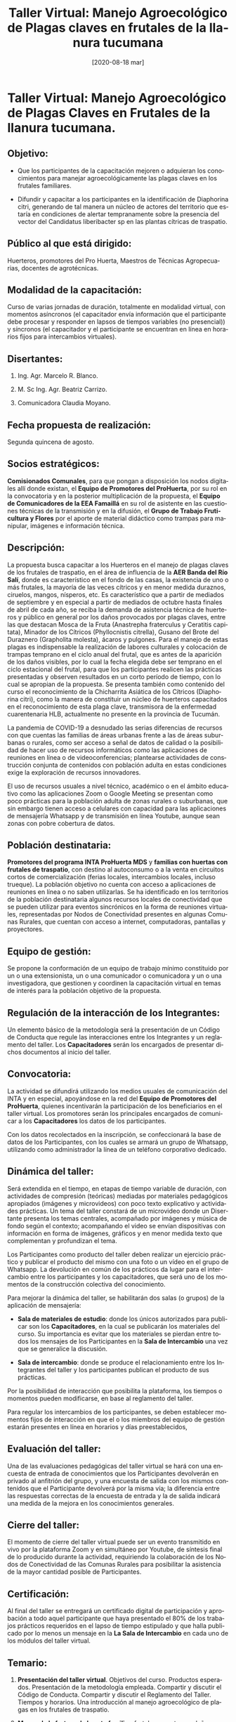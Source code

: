 #+TITLE: Taller Virtual: Manejo Agroecológico de Plagas claves en frutales de la llanura tucumana 
#+DATE: [2020-08-18 mar]
#+EMAIL: blanco.marcelo@inta.gob.ar
#+COMENT: 
#+STARTUP: showeverything
#+LANGUAGE: es
#+LATEX_HEADER: \usepackage[spanish]{babel}
#+OPTIONS: num:2  H:2 html-postamble:nil toc:t
#+EXCLUDE_TAGS: noexport
#+PROPERTY: header-args :exports both :eval no
#+LATEX_HEADER: \usepackage[margin=1.0in]{geometry}
#+LATEX_HEADER: \hypersetup{citecolor=black,colorlinks=true,urlcolor=blue,pdfborderstyle={/S/U/W 1}}
#+LATEX_HEADER: \usepackage[round]{natbib}
#+LATEX_HEADER: \renewcommand{\bibsection}
* Taller Virtual: Manejo Agroecológico de Plagas Claves en Frutales de la llanura tucumana.
  :PROPERTIES:
  :ignore:
  :CUSTOM_ID: taller-virtual-manejo-agroecológico-de-plagas-claves-en-frutales-de-la-llanura-tucumana.
  :END:

** Objetivo:
   :PROPERTIES:
   :CUSTOM_ID: objetivo
   :END:

 - Que los participantes de la capacitación mejoren o adquieran los conocimientos para manejar agroecológicamente las plagas claves en los
   frutales familiares.

 - Difundir y capacitar a los participantes en la identificación de Diaphorina citri, generando de tal manera un núcleo de actores del
   territorio que estaría en condiciones de alertar tempranamente sobre la presencia del vector del Candidatus liberibacter sp en las plantas cítricas de traspatio.

** Público al que está dirigido:
   :PROPERTIES:
   :CUSTOM_ID: público-al-que-está-dirigido
   :END:

Huerteros, promotores del Pro Huerta, Maestros de Técnicas Agropecuarias, docentes de agrotécnicas.

** Modalidad de la capacitación:
   :PROPERTIES:
   :CUSTOM_ID: modalidad-de-la-capacitación
   :END:

Curso de varias jornadas de duración, totalmente en modalidad virtual, con momentos asíncronos (el capacitador envía información que el
participante debe procesar y responder en lapsos de tiempos variables (no presencial)) y síncronos (el capacitador y el participante se encuentran en línea en horarios fijos para intercambios virtuales).

** Disertantes:
   :PROPERTIES:
   :CUSTOM_ID: disertantes
   :END:

*** Ing. Agr. Marcelo R. Blanco.

*** M. Sc Ing. Agr. Beatriz Carrizo.

*** Comunicadora Claudia Moyano.

** Fecha propuesta de realización:
   :PROPERTIES:
   :CUSTOM_ID: fecha-propuesta-de-realización
   :END:

Segunda quincena de agosto.

** Socios estratégicos:
   :PROPERTIES:
   :CUSTOM_ID: socios-estratégicos
   :END:

*Comisionados Comunales*, para que pongan a disposición los nodos digitales allí donde existan, el *Equipo de Promotores del ProHuerta*, por su rol en la convocatoria y en la posterior multiplicación de la propuesta, el *Equipo de Comunicadores de la EEA Famaillá* en su rol de
asistente en las cuestiones técnicas de la transmisión y en la difusión, el *Grupo de Trabajo Fruticultura y Flores* por el aporte de material
didáctico como trampas para manipular, imágenes e información técnica.

** Descripción:
   :PROPERTIES:
   :CUSTOM_ID: descripción
   :END:

La propuesta busca capacitar a los Huerteros en el manejo de plagas claves de los frutales de traspatio, en el área de influencia de la *AER Banda del Río Salí*, donde es característico en el fondo de las casas, la existencia de uno o más frutales, la mayoría de las veces cítricos y en menor medida duraznos, ciruelos, mangos, nísperos, etc. Es característico que a partir de mediados de septiembre y en especial a partir de mediados de octubre hasta finales de abril de cada año, se reciba la demanda de asistencia técnica de huerteros y público en general por los daños provocados por plagas claves, entre las que destacan Mosca de la Fruta (Anastrepha fraterculus y Ceratitis capitata), Minador de los Cítricos (Phyllocnistis citrella), Gusano del Brote del Duraznero (Grapholita molesta), ácaros y pulgones. Para el manejo de estas plagas es indispensable la realización de labores culturales y colocación de trampas temprano en el ciclo anual del frutal, que es antes de la aparición de los daños visibles, por lo cual la fecha elegida debe ser temprano en el ciclo estacional del frutal, para que los participantes realicen las prácticas presentadas y observen resultados en un corto período de tiempo, con lo cual se apropian de la propuesta. Se presenta también como contenido del curso el reconocimiento de la Chicharrita Asiática de los Cítricos (Diaphorina citri), como la manera de constituir un núcleo de huerteros capacitados en el reconocimiento de esta plaga clave, transmisora de la enfermedad cuarentenaria HLB, actualmente no presente en la provincia de Tucumán.

La pandemia de COVID-19 a desnudado las serias diferencias de recursos con que cuentas las familias de áreas urbanas frente a las de áreas suburbanas o rurales, como ser acceso a señal de datos de calidad o la posibilidad de hacer uso de recursos informáticos como las aplicaciones de reuniones en línea o de videoconferencias; plantearse actividades de construcción conjunta de contenidos con población adulta en estas condiciones exige la exploración de recursos innovadores.

El uso de recursos usuales a nivel técnico, académico o en el ámbito educativo como las aplicaciones Zoom o Google Meeting se presentan como poco prácticas para la población adulta de zonas rurales o suburbanas, que sin embargo tienen acceso a celulares con capacidad para las aplicaciones de mensajería Whatsapp y de transmisión en línea Youtube, aunque sean zonas con pobre cobertura de datos.

** Población destinataria:
   :PROPERTIES:
   :CUSTOM_ID: población-destinataria
   :END:

*Promotores del programa INTA ProHuerta MDS* y *familias con huertas con frutales de traspatio*, con destino al autoconsumo o a la venta en circuitos cortos de comercialización (ferias locales, intercambios locales, incluso trueque). La población objetivo no cuenta con acceso a aplicaciones de reuniones en línea o no saben utilizarlas. Se ha identificado en los territorios de la población destinataria algunos recursos locales de conectividad que se pueden utilizar para eventos sincrónicos en la forma de reuniones virtuales, representadas por Nodos de Conectividad presentes en algunas Comunas Rurales, que cuentan con acceso a internet, computadoras, pantallas y proyectores.

** Equipo de gestión:
   :PROPERTIES:
   :CUSTOM_ID: equipo-de-gestión
   :END:

Se propone la conformación de un equipo de trabajo mínimo constituido por un o una extensionista, un o una comunicador o comunicadora y un o una investigadora, que gestionen y coordinen la capacitación virtual en temas de interés para la población objetivo de la propuesta.

** Regulación de la interacción de los Integrantes:
   :PROPERTIES:
   :CUSTOM_ID: regulación-de-la-interacción-de-los-integrantes
   :END:

Un elemento básico de la metodología será la presentación de un Código de Conducta que regule las interacciones entre los Integrantes y un reglamento del taller. Los *Capacitadores* serán los encargados de presentar dichos documentos al inicio del taller.

** Convocatoria:
   :PROPERTIES:
   :CUSTOM_ID: convocatoria
   :END:

La actividad se difundirá utilizando los medios usuales de comunicación del INTA y en especial, apoyándose en la red del *Equipo de Promotores del ProHuerta*, quienes incentivarán la participación de los beneficiarios en el taller virtual. Los promotores serán los principales encargados de comunicar a los *Capacitadores* los datos de los participantes.

Con los datos recolectados en la inscripción, se confeccionará la base de datos de los Participantes, con los cuales se armará un grupo de
Whatsapp, utilizando como administrador la línea de un teléfono corporativo dedicado.

** Dinámica del taller:
   :PROPERTIES:
   :CUSTOM_ID: dinámica-del-taller
   :END:

Será extendida en el tiempo, en etapas de tiempo variable de duración, con actividades de compresión (teóricas) mediadas por materiales pedagógicos apropiados (imágenes y microvideos) con poco texto explicativo y actividades prácticas. Un tema del taller constará de un microvideo donde un Disertante presenta los temas centrales, acompañado por imágenes y música de fondo según el contexto; acompañando el video se envían dispositivas con información en forma de imágenes, gráficos y en menor medida texto que complementan y profundizan el tema.

Los Participantes como producto del taller deben realizar un ejercicio práctico y publicar el producto del mismo con una foto o un vídeo en el grupo de Whatsapp. La devolución en común de los prácticos da lugar para el intercambio entre los participantes y los capacitadores, que será uno de los momentos de la construcción colectiva del conocimiento.

Para mejorar la dinámica del taller, se habilitarán dos salas (o grupos) de la aplicación de mensajería:

- *Sala de materiales de estudio*: donde los únicos autorizados para publicar son los *Capacitadores*, en la cual se publicarán los
  materiales del curso. Su importancia es evitar que los materiales se pierdan entre todos los mensajes de los Participantes en la *Sala de Intercambio* una vez que se generalice la discusión.

- *Sala de intercambio*: donde se produce el relacionamiento entre los Integrantes del taller y los participantes publican el producto de sus
  prácticas.

Por la posibilidad de interacción que posibilita la plataforma, los tiempos o momentos pueden modificarse, en base al reglamento del taller.

Para regular los intercambios de los participantes, se deben establecer momentos fijos de interacción en que el o los miembros del equipo de
gestión estarán presentes en línea en horarios y días preestablecidos,

** Evaluación del taller:
   :PROPERTIES:
   :CUSTOM_ID: evaluación-del-taller
   :END:

Una de las evaluaciones pedagógicas del taller virtual se hará con una encuesta de entrada de conocimientos que los Participantes devolverán en
privado al anfitrión del grupo, y una encuesta de salida con los mismos contenidos que el Participante devolverá por la misma vía; la diferencia
entre las respuestas correctas de la encuesta de entrada y la de salida indicará una medida de la mejora en los conocimientos generales.

** Cierre del taller:
   :PROPERTIES:
   :CUSTOM_ID: cierre-del-taller
   :END:

El momento de cierre del taller virtual puede ser un evento transmitido en vivo por la plataforma Zoom y en simultáneo por Youtube, de síntesis
final de lo producido durante la actividad, requiriendo la colaboración de los Nodos de Conectividad de las Comunas Rurales para posibilitar la
asistencia de la mayor cantidad posible de Participantes.

** Certificación:
   :PROPERTIES:
   :CUSTOM_ID: certificacion
   :END:

Al final del taller se entregará un certificado digital de participación y aprobación a todo aquel participante que haya presentado el 80% de los trabajos prácticos requeridos en el lapso de tiempo estipulado y que halla publicado por lo menos un mensaje en la *La Sala de Intercambio* en cada uno de los módulos del taller virtual.

** Temario:
   :PROPERTIES:
   :CUSTOM_ID: temario
   :END:

1. *Presentación del taller virtual*. Objetivos del curso. Productos esperados. Presentación de la metodología empleada. Compartir y discutir el Código de Conducta. Compartir y discutir el Reglamento del Taller. Tiempos y horarios. Una introducción al manejo agroecológico de plagas en los frutales de traspatio.

2. *Mosca de la fruta en la huerta familiar*: frutales que ataca y daños que provoca,  especies e identificación de moscas de
   la fruta, ciclo biológico, momento del daño, manejo cultural de la plaga, monitoreo con trampas, control con trampas.

   - *Práctico 1*: construcción de trampas de moscas tipo Porticci caseras. Colocación de las mismas.

   - *Práctico 2*: fotografía de los insectos que cayeron en las trampas, intento de identificación conjunta.

3. *Minador de los cítricos* en la huerta familiar: frutales que ataca, daños que provoca, momento del daño, descripción del agente causal, ciclo biológico, monitoreo con trampas, manejo cultural de la plaga, control con trampas amarillas.

   - *Práctico 3*: construcción de trampas de la polilla minadora de los cítricos. Colocación de las mismas.

   - *Práctico 4*: fotografía de los insectos que cayeron en las trampas, intento de identificación conjunta.

4. *Otras plagas que atacan los frutales*: gusano del brote del duraznero y el ciruelo, ácaros y pulgones. Daños que provocan,
   momento del daño, especies e identificación de las mismas, manejo cultural y control con trampas y preparados.

   - *Práctico 5*: construcción de trampas de polilla del brote. Colocación de las mismas.

5. *Chicharrita asiática de los cítricos*: importancia, el *HLB* o *Huanglongbing de los Cítricos*, frutales en los que se encuentra, ciclo biológico, identificación, denuncia de su presencia.

   - *Práctico 5*: fotografía de insectos en cítricos de traspatio, intento de identificación conjunta.

6. *Cierre en línea del taller virtual*.

** Cronograma:
   :PROPERTIES:
   :CUSTOM_ID: cronograma
   :END:

- *Momento 1*: Presentación del taller virtual. Invitación a posibles destinatarios. Formación del grupo de Whatsapp de participantes.

- *Momento 2*: Mosca de la fruta en la huerta familiar. Practico 1.

- *Momento 3*: Minador de los cítricos en la huerta familiar. Practico 2 y Practico 3.

- *Momento 4*: Chicharrita Asiática de los cítricos. Práctico 4 y práctico 5.

- *Momento 5*: Otras plagas que atacan los frutales. Práctico 6.

- *Momento 6*: Cierre del taller con una sesión de zoom y Youtube.

* Glosario de palabras:
  :PROPERTIES:
  :CUSTOM_ID: glosario-de-palabras
  :END:

- *Integrantes*: todas las personas que participan en algún momento de los intercambios del curso, incluye al equipo de gestión del taller.

- *Participantes*: todos los integrantes del curso que no son el equipo de gestión. Son los que se anotaron para participar del taller virtual.

- *Capacitadores*: son las personas que organizan y gestionan el curso, sean o no miembros del INTA.

- *Anfitrión*: se refiere al equipo que sirve de base para el equipo de gestión para organizar las actividades, es físicamente un celular
  corporativo institucional. En inglés es el host.

- *Huerteros*: productores familiares de sistemas muy variados y mixtos, que desarrollan la producción de alimentos para el autoconsumo y excedentes para la venta.

* Guiones:
  :PROPERTIES:
  :CUSTOM_ID: guiones
  :END:
  
** Presentación del taller virtual:
   :PROPERTIES:
   :CUSTOM_ID: presentación-del-taller-virtual
   :END:

- *Video 1*:

  - De 120 a 240 segundos? con la presentación de los *Capacitadores*, temas:  metodología básica, trabajo práctico y presentación de resultados en forma de fotos o videos cortos en el grupo, importancia del código de conducta, importancia del reglamento del curso, tiempos y horarios.

  - *Diálogos*:

    - Voz en off: Imagen con logos, nombre del taller. Bienvenidos al taller virtual: manejo agroecológico de plagas claves en frutales de la llanura tucumana. Organizado los la AER Banda del Río Salí del INTA, con el apoyo del Área de Fruticultura de la EEA Famaillá y el equipo de comunicaciones de la experimental.

    - Presentación de BC.

    - Presentación de MRB.

    - Presentación de CM.

    - Voz en off. Imagen con logos, nombre del taller. Imagen de frutales de traspatio. El objetivo del curso es compartir los conocimientos para mejorar la forma en que manejamos las principales plagas que atacan los principales frutales de traspatio. Esto incluye la identificación de un insecto llamado *Chicharrita Asiática de los Cítricos*, que aunque no causa un daño importante es el transmisor del *HLB* o *Huanglongbing de lo Cítricos*, enfermedad que es una amenaza real a la actividad citrícola. Destinado a promotores del ProHuerta y huerteros, se espera que al final del curso los participantes puedan identificar las plagas claves, producir trampas caseras, realizar prácticas de manejo e identificar a la Chicharrita Asiática de los Cítricos para dar la voz de alerta en caso de verificarse su presencia.

    - Voz en off. Imagen de fondo: *Diapositiva 3*. El curso se desarrollará en la plataforma de mensajería instantánea Whatsapp, en la cual cada participante será agregado a dos salas de mensajería: la *Sala de Materiales de Estudio* se utilizará para que los capacitadores publiquen los materiales del curso y *La Sala de Intercambio* que será el lugar para compartir experiencias, responder consultas y publicar los resultados logrados. Los materiales de los cursos serán publicados en una fecha y hora determinada, en la *Sala de Materiales de Estudio*, donde los *Participantes* pueden acceder a ellos y revisarlos cuando lo necesiten. En la fecha y en el horario publicado en la *La Sala de Materiales de Estudio* los *Capacitadores* interactuarán con los *Participantes* y responderán las consultas requeridas. Durante el resto del tiempo, la participación de los *Capacitadores* en *La Sala de Intercambio* estará sujeta a la disponibilidad  en horario laboral.

    - Voz en off. Imagen de fondo: trampas caseras. Los *Participantes* como devolución de la capacitación, deberán presentar fotos o microvideos captados con el celular, de los trabajos prácticos que se les pidan, realizados en base a los contenidos compartidos en el taller. Este material audiovisual deberá ser compartidos en la *Sala de Intercambio* en las fechas determinadas.

    - Voz en off. Imagen de fondo: modelo de certificado. Al final del taller se entregará un certificado digital de participación y aprobación a todo aquel participante que haya presentado el 80% de los trabajos prácticos requeridos en el lapso de tiempo estipulado y que halla publicado por lo menos un mensaje en la *La Sala de Intercambio* en cada uno de los módulos del taller virtual.

    - Voz en off. Imagen de fondo: *Diapositiva 4*. Para que podamos tener una experiencia provechosa la participación en el taller implica la aceptación del *Código de Conducta* que se publica junto a este microvideo.

    - Voz en off. Imagen de fondo: *Diapositiva 5*. Igualmente para hacer más dinámico y productivo los intercambios, se publica el reglamento del curso donde se determinan los principales supuestos de funcionamiento.

    - Voz en off. Video de fondo: MRB hablando, acompañado de imágenes de un huertero rastrillando bajo un naranjo, poniendo trampas amarillas, etc. Ahora una breve introducción a las plagas de los frutales de traspatio. Nos podemos encontrar que diversos seres vivos pueden causar daño en nuestros frutales, sin embargo en una apretadísima síntesis, podemos expresar que el concepto clave es que si una plaga nos causa daño, hay algún factor ambiental desfavorable que debilita al frutal o potencia la plaga. En muchos casos a nivel de nuestra huerta no estamos en condiciones de controlar efectivamente una plaga, como es el caso de la mosca de la fruta, pero sí podemos realizar acciones que fortalezcan a la planta, como el agregado de abonos orgánicos, riegos y podas adecuadas, etc, que nos aseguren que la planta crecerá fuerte y sana, defendiéndose de esa manera mucho mejor. Un segundo principio del cuidado de los frutales familiares es la prevención, si hay plagas que aparecen todos los años, hay que prepararse antes de que se asienten y comiencen a reproducirse y causar daño. La mejor manera para prevenir es conocer nuestros frutales y las plagas que lo atacan, con lo cual podemos utilizar herramientas en las fechas adecuadas para manejar las plagas. En agricultura agroecológica no buscamos eliminar o exterminar, la plaga es un organismo vivo que tiene una función en el ecosistema, exterminar un ser vivo significa que desbalanceamos la naturaleza, con la posibilidad de provocar graves daños en alguna otra parte. En agroecologia se recomienda no usar productos de síntesis química, como el abono para la caña de azúcar o los insecticidas químicos, por que posiblemente su uso traigan consecuencias no deseadas.

    - Voz en off. Video de fondo. MRB hablando. El trabajo práctico del presente módulo será que saquen con el celular una foto de planta completa de un frutal de su casa o de algún especímen representativo, detallando la ubicación del árbol y la especie. Luego deberán sacar una foto a algún insecto que consideren plaga o a algún síntoma de daño de la planta, con alguna explicación de lo que consideren conveniente para describir los daños o la plaga. Tienen hasta el próximo lunes  para presentarlo. En la *Sala de Intercambio* se discutirá el próximo martes los materiales presentados.    

    - Voz en off. Imágen de fondo: frutales en la huerta familiar. Esto es todo por este módulo. Se envían junto con este video una serie de diapositivas con información extra y un enlace a una  [[/home/gavilan/Dropbox/INTA Banda del Río Salí/Capacitaciones virtuales/taller_frutales/material_audiovisual/frutales_huerta_familiar_modulo_1.pdf][cartilla resumida de manejo de árboles frutales en la huerta familiar]]. Este módulo se continúa con el módulo *Mosca de la fruta en la huerta familiar*.

- *Diapositiva 1*:

  - Objetivo:

    - Que los participantes de la capacitación mejoren o adquieran los conocimientos para manejar agroecológicamente las plagas claves en los frutales familiares.

    - Difundir y capacitar a los participantes en la identificación de Diaphorina citri, generando de tal manera un núcleo de actores del territorio que estaría en condiciones de alertar tempranamente sobre la presencia del vector del Candidatus liberibacter sp en las plantas cítricas de traspatio.

- *Diapositiva 2*

  - Productos esperados:

    - Promotores y huerteros capacitados.

    - Producción de trampas, atrayentes y remedios caseros.

    - Capacidad de los Participantes de alertar de la presencia de Chicharrita de los Cítricos.

- *Diapositiva 3*

  - Presentación de la metodología empleada:

    - Uso de la plataforma de mensajería Whatsapp para enviar y recibir materiales e interactuar, con dos salas o grupos:

      - *La Sala de Materiales de Estudio* donde se publican los materiales del curso, solo pueden publicar los  Capacitadores. Su importancia radica en evitar que los materiales se pierdan entre todos los mensajes de los Participantes una vez que se generalice la discusión.

      - *La Sala de Intercambio*: es el lugar donde se comparten mensajes, consultas y los resultados de los trabajos prácticos. Todos los *Integrantes* están habilitados para publicar.  

- *Diapositiva 4*:

  - Código de conducta.

- *Diapositiva 5*:

  - Reglamento del taller.

- *Diapositiva 6*:

  - Tiempos y horarios:

    - Días y hora en que se publican los materiales.

    - Días y hora en que los *Capacitadores* interactúan en la *Sala de Intercambio*.

** Mosca de la fruta en la huerta familiar:
   :PROPERTIES:
   :CUSTOM_ID: mosca-de-la-fruta-en-la-huerta-familiar
   :END:

- *Video introducción*:

  - De 120 a 240 segundos. BC en vivo. Frutales que ataca y daños que provoca, especies e identificación de moscas de
   la fruta, ciclo biológico, momento del daño, manejo cultural de la plaga, monitoreo con trampas, control con trampas.

  - *Diálogos*:

    - BC en vivo. Bienvenidos al módulo Mosca de la Fruta en la huerta familiar. La mosca es una de las plagas más dañina, atacando a casi todos los frutales de nuestra huerta, con la sola excepción del limonero. Muchos huerteros nos preguntan por que nunca pueden comer un duraznero, por que se la fruta se pudre y se cae antes de madurar por completo, o las naranjas que se les forma una mancha redonda parda y se caen en cantidad; esta plaga es la responsable de dichos comportamientos. Además las encontramos en mangos, ciruelos, guayaba, higos, maracuya, nispero, palta, papaya, pimiento, tomate de árbol, tuna, uva, etc . Los adultos miden 4 a 5 mm y 10 a 15 mm de envergadura alar. Sus alas son de colores llamativos. La hembra coloca sus huevos perforando la cáscara o piel de los frutos cuando están cambiando su color.

    - BC en vivo. Imágenes de frutos dañados. Las larvas ocasionan el daño alimentándose del interior de los frutos, los cuales inician un proceso de putrefacción y se caen, impidiendo de puedan ser aprovechados.

    - BC en vivo e imágenes de Anastrepha y Ceratitis. La mosca de la fruta en realidad son dos especies que atacan a nuestros frutales, la Moscas son de color marrón con alas manchadas. La *Mosca del Mediterráneo* es más pequeña, tórax con manchas blancas y negras, alas dirigidas lateralmente. La *Mosca Sudamericana de las frutas* más grande, tórax castaño con rayas amarillas, alas dirigidas hacia atrás.

    - Diapositiva con el ciclo biológico. Voz en off BC. Las larvas inician su actividad al final del invierno o al principio de la primavera cuando aumenta la temperatura, en el llano tucumano tal vez a finales de agosto. Una mosca macho busca a una mosca hembra, se produce la cópula, la mosca busca una fruta pintona y deposita bajo la cascara entre 1 a 20 huevos por fruta, según la temperatura entre los 2 y 7 días nacen las larvas (unos pequeños gusanos blancos cónicos), y durante 6 a 11 días se alimentan de la pulpa hasta que pasan a la etapa inmóvil de pupa, con forma de barril de color ocre, estos se encuentran en el suelo entre 1 y 5 cm de profundidad. Entre los 9 y los 11 días emerge una nueva mosca, que volará durante 1 a 2 meses, alimentándose de jugos azucarados o fermentados, sin capacidad de causar daño por si misma. En concreto, en nuestras condiciones pueden llegar a tener 6 a 8 generaciones anuales, pudiendo poner cada hembra hasta 400 huevos .

    - Diapositiva de momento del daño. Voz en off. Como la mosca tiene varias generaciones por año, puede aprovechar el ciclo de maduración de las distintas especies frutales de nuestra huerta y la de nuestros vecinos, así es que (como ejemplo) la mosca puede iniciar el ataque en septiembre a las naranjas tardías, continuar con una explosión con los durazneros entre octubre - diciembre, con el mango en enero, naranjas tempranas y frutales del monte entre febrero - abril, donde ya disminuye su actividad por que disminuye la temperatura (no desaparece hasta la primera helada). Por lo tanto, si hay en cercanías de la huerta muchos tipos de frutales, lo que da muchas fuentes alternativas de alimento a lo largo del año, potencia la multiplicación de la plaga y seguramente multiplica el daño.

    - Diapositiva de rastrillaje y enterrado de frutos, diapositivas de trampas comerciales, diapositiva de pulverización de frutales. El control de la mosca se inicia con practicas culturales consistentes, empezando por no dejar frutos atacados en la planta, raspar con la pala bajo la copa de los frutales a finales del invierno para controlar las pupas enterradas invernantes (pero no profundizar tanto para no afectar las raíces de los frutales), recoger los que se caigan y enterrarlos o compostarlos a más de 50 cm de profundidad, concientizar a los vecinos de seguir las mismas prácticas culturales, y el control de la plaga. A nivel comercial se hace control químico con pulverizaciones y el uso de trampas comerciales con cebos químicos, lo cual es impracticable en las condiciones de la huerta familiar, por ello compartiremos la recomendación de la unidad que es la de fabricar trampas caseras para el monitoreo y control de moscas de las frutas.

    - Video en vivo, MRB, construcción y colocación de dos trampas caseras, con atrayente solución de fosfato monosodico y con vinagre de vino más agua; diapositiva de materiales necesarios para preparar las trampas. Las trampas se colocan a media altura del árbol, siguiendo el ciclo de maduración de las frutas.

    - Diapositiva de logos del curso. Voz en off. El trabajo práctico de este módulo consiste en que cada participante construya una o dos trampas de mosca de la fruta, suba dos fotos a la *Sala de Discusión* con un detalle de la trampa y con la misma colocada en el frutal. Optativo una foto o video de la limpieza bajo la copa de los árboles buscando eliminar la pupa de la mosca o la disposición de frutos con daño en la compostera o enterrándolos.

- *Diapositiva 1 a la 3*:

  - Frutales que ataca y daños que provoca:

    - Imágenes de frutos atacados de naranja, durazno, otros.

    - Imágenes de adultos de mosca. Imágenes de larva de mosca.

    - El daño es provocado por la larva de la mosca, que se inicia cuando la mosca coloca dentro del fruto, con el apéndice de la cola, los huevos en frutos de determinado tamaño: tamaño de una nuez o más grande en durazno, tamaño de una pelota de tenis o más grande en cítricos.

- *Diapositiva 4*:

  - Momento del daño: gráfico con línea de tiempo del ataque de la mosca de la fruta en distintos frutales.

- *Diapositivas 5 y 6*:

  - *Especies e identificación*

    - Foto y descripción de Mosca del Mediterráneo (Ceratitis capitata).

    - Foto y descripción de Mosca Mediterránea de los Frutos (Anastrefa fraterculus)
      
- *Diapositiva 7*:

  - Ciclo biológico:

    - Gráfico del ciclo biológico.

    - El ciclo se inicia con el huevo de la mosca colocado dentro de la fruta, del cual nace una larva, que se desarrolla en el interior de la fruta, comiendo la pulpa. Al madurar la fruta, la larva sale de la fruta o cae con ella al suelo, se entierra entre uno o dos dedos de profundidad, forma un barrilito de color ocre, del cual sale la mosca adulta; este barril llamado pupa es la forma en que la mosca pasa el invierno, activándose cuando aumenta la temperatura en la primavera. La mosca adulta busca jugos azucarados para alimentarse, pero no tiene capacidad de hacer daño en frutas. Luego de un tiempo, las moscas se aparean, depositando las moscas hembras los huevos dentro de las frutas y reiniciando el ciclo. El ciclo se repite de 3? a 6? veces por año dependiendo de la localidad y el clima, solo deteniéndose en el invierno por las bajas temperaturas.

- *Diapositiva 8*

  - Manejo cultural de la plaga:

    - Hay que prevenir el daño.

* Anexos

** Código de conducta:

 Con el objetivo de fomentar un ambiente abierto, seguro y amigable, quienes organizamos nos comprometemos a hacer de la participación en este taller de capacitación virtual una experiencia libre de acoso para todas las personas, independientemente del sexo, identidad, género, edad, orientación sexual, discapacidad, apariencia física, tamaño corporal, nacionalidad, raza, etnia, religión (o la falta de ella), ideología u opciones tecnológicas.

*** Nuestros estándares

 No toleramos el acoso de los *Participantes*  de ninguna forma.

 *Ejemplos de comportamiento que contribuyen a crear un ambiente positivo para nuestra comunidad:*

   * Demostrar empatía y amabilidad ante otras personas.

   * Respeto a diferentes opiniones, puntos de vista y experiencias.

   * Dar y aceptar adecuadamente retroalimentación constructiva.

   * Aceptar la responsabilidad y disculparse ante quienes afectemos por nuestros errores, aprendiendo de la experiencia.

   * Centrarse en lo que sea mejor no sólo para nosotros como personas, sino para la comunidad en general.

 *Ejemplos de comportamiento inaceptable:*

   * El uso de lenguaje o imágenes sexualizadas como también atención o avances sexuales no deseados.

   * Comentarios despectivos (trolling), insultantes y ataques personales o políticos.

   * Cualquier tipo de acoso en público o privado.

   * Publicar información privada de otras personas, tales como direcciones físicas o de correo electrónico, sin su permiso explícito.

   * Otras conductas que puedan ser razonablemente consideradas como inapropiadas en un entorno profesional.

 *Nuestras responsabilidades*

 Los *Capacitadores* son los responsable de aclarar los estándares de comportamiento aceptable y nos reservamos el derecho de admisión o permanencia, temporal o permanente, en la comunidad de este taller virtual para cualquier caso de comportamiento que consideremos inaceptable.

 También tenemos la responsabilidad y nos reservamos el derecho de eliminar, editar o rechazar comentarios, materiales y otras contribuciones que no estén alineadas con este Código de Conducta.

 *Alcance*

 Este código de conducta aplica a todos los espacios relacionados con este taller virtual. Esto incluye nuestra cuenta de correo electrónico, las páginas web que utilicemos, nuestros talleres a través de Zoom, las salas de mensajería y cualquier otro medio que sea parte este taller virtual.

 *Aplicación*

 Los casos de comportamiento abusivo, acosador o inaceptable pueden ser informados enviando un correo electrónico a aerbanda@inta.gob.ar. Todas los mensajes serán revisados e investigados y darán como resultado la respuesta que el *Capacitador* considere necesario y apropiado a las circunstancias.

 Los *Capacitadores* respetarán la privacidad y la seguridad de quienes reporten incidentes.

 *Atribución*

 Este Código de Conducta se basa en el [[https://metadocencia.netlify.app/cdc/][Código de Conducta de Metadocencia]], el cual es una adaptación del Contributor Covenant, versión 2.0, disponible en https://www.contributor-covenant.org/es/version/2/0/code_of_conduct.html.

** Reglamento del taller:

*** Requisitos para participar del taller:

  * Ser promotor del ProHuerta, huertero o docente.

  * Disponer de un celular con la aplicación de mensajería Whatsapp instalada y operativa, con un mínimo de espacio para almacenar archivos que serán enviados por los *Capacitadores*.

  * Tener acceso a datos de internet, aunque no necesariamente de manera constante, para poder descargar los materiales enviados por los *Capacitadores* y poder interactuar en la sala de mensajes y cargar los trabajos prácticos solicitados.

  * Tener una disponibilidad mínima de tiempo para estudiar los materiales enviados y realizar los trabajos prácticos solicitados.

  * Tener disponibilidad de acceso a materiales requeridos para los trabajos práctico.

*** Para participar del taller virtual los interesados deberán enviar directamente al teléfono que oportunamaente se informará, por medio de un mensaje de texto de la aplicación Whatsapp, los siguientes datos:
 
 : * Nombre y Apellido. 

 : * Documento.

 : * Domicilio.

 : * Profesión (aclarar si es Promotor, Huertero, Profesor de Técnicas Agropecuaria, etc.)

 : * Dirección.

 : * Localidad.

 : * Observaciones: (cualquier información que le resulte importante compartir con los *Capacitadores*)

*** Horarios del taller:

  * Para publicar los materiales de los nuevos temas: los martes en horario matutino.

  * Presencia de algún *Capacitador* en línea en la aplicación Whatsapp para responder consultas o dudas: días miércoles entre las 08:30 y las 12:30 y días jueves entre las 14:00 y las 18:00 hs.

  * Publicación de los trabajos prácticos por parte de los *Participantes*: en los días y horarios especificados por los *Capacitadores* y acordados en la *Sala de Intercambio*.

  * Los horarios y fechas se podrán modificar de común acuerdo en la *Sala de Intercambio*

*** Organización de taller:  

 En módulos semanales, exceptuando el primer módulo que se desarrollará en conjunto con el segundo módulo. Los trabajos prácticos de cada según los requerimientos pueden exceder el tiempo de desarrollo del módulo donde se origina, ello será explicitado al presentar cada módulo.

*** Sobre los intercambios:

  * Se recomienda que los intercambios en la sala de chat se publiquen en formato de texto, aunque esto no implica desechar el formato de mensaje de audio.

  * Se solicita que los mensajes compartidos sean consisos y concretos, sin utilizar abreviaturas ni códigos que dificulten la interpretación del texto.

  * El uso de emoticonos está permitido pero se recomienda su uso con moderación.

  * Los mensajes dentro de la sala de chat, de acuerdo al *Código de Conducta* solo deben estar relacionados al taller virtual.

*** Expulsión de participantes de las salas: si no se cumple con el *Código de Conducta*, algún *Capacitador* advertirá por un mensaje privado al *Participante* infractor y en caso de continuar con la actitud se lo expulsará, comunicando la desición en la *Sala de Intercambio* sin dar detalles de las razones.

*** Requisitos de aprobación:

  * Devolución de por lo menos el 80% de los trabajos prácticos en el tiempo especificado.

  * Publicar en la *Sala de Intercambio* por lo menos una vez por cada modulo.

*** Certificación:

 Al final del taller virtual se emitirá un certificado digital a aquellos *Participantes* que cumplan con los requisitos de aprobación. Vale aclarar que no garantizamos que el documento emitido tenga valor para algunas instituciones como por ejemplo la Secretaría de Educación.
* Bibliografía

Cáceres, Sara. 2006. Guía Práctica Para la Identificación y el manejo de las Plagas de Citrus. 1a ed. Buenos Aires, Argentina: Ediciones INTA, 2013. https://inta.gob.ar/sites/default/files/script-tmp-inta-gua_prctica_para_la_identificacin_y_el_manejo_de.pdf.

Calcagno, Graciela Elena. 2001. «Comportamiento reproductivo en la Mosca del Mediterráneo, Ceratitis capitata (Díptera: Tephritidae)  y su aplicación en programas de Control  Genético». Tesis de Doctorado, Buenos Aires, Argentina: Facultad de Ciencias Exactas y Naturales. Universidad de Buenos Aires. https://bibliotecadigital.exactas.uba.ar/download/tesis/tesis_n3318_Calcagno.pdf.

«Ceratitis capitata». 2020. En Wikipedia, la enciclopedia libre. https://es.wikipedia.org/w/index.php?title=Ceratitis_capitata&oldid=125045925.

Churquina, Sergio. s. f. «Evaluación de dos tipos de atrayentes, utilizados en la técnica de trampeo masivo, para el control del complejo de mosca de la fruta en vid.» Accedido 19 de agosto de 2020. http://aafitopatologos.com.ar/wp/wp-content/uploads/2017/06/9-Sergio-Churquina-mosca-de-la-fruta.pdf.

«Cómo realizar trampas caseras para combatir la mosca de la fruta». s. f. Infocampo. Accedido 19 de agosto de 2020. https://www.infocampo.com.ar/como-realizar-trampas-caseras-para-combatir-la-mosca-de-la-fruta/.

«La Mosca de la Fruta (Ceratitis capitata)». s. f. INTA. Accedido 19 de agosto de 2020. https://inta.gob.ar/documentos/la-mosca-de-la-fruta-ceratitis-capitata.

«Mosca de los frutos». 2018. Argentina.gob.ar. 29 de agosto de 2018. https://www.argentina.gob.ar/frutales-produccion-primaria/mosca-de-los-frutos.
Triadani, Omar E., y Erik Buxmann. s. f. La mosca de la fruta. Río Cuarto, Córdoba, Argentina: INTA. Accedido 19 de agosto de 2020. https://inta.gob.ar/sites/default/files/inta_la_mosca_de_las_frutas.pdf.
